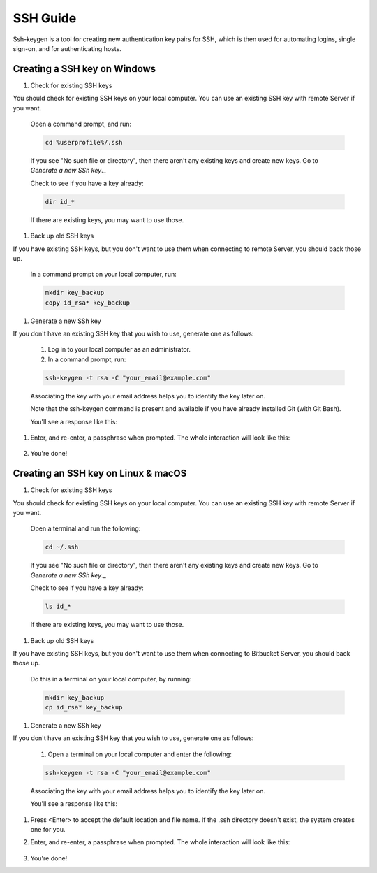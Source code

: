 .. _lfreleng-docs-ssh:

#########
SSH Guide
#########


Ssh-keygen is a tool for creating new authentication key pairs for SSH, which is then used for automating logins, single sign-on, and for authenticating hosts.

Creating a SSH key on Windows
-----------------------------

#. Check for existing SSH keys

You should check for existing SSH keys on your local computer. You can use an existing SSH key with remote Server if you want.

    Open a command prompt, and run:

    .. code-block:: bash

       cd %userprofile%/.ssh

    If you see "No such file or directory", then there aren't any existing keys and create new keys. Go to `Generate a new SSh key`._ 

    Check to see if you have a key already:

    .. code-block:: bash

       dir id_*

    If there are existing keys, you may want to use those.

#. Back up old SSH keys

If you have existing SSH keys, but you don't want to use them when connecting to remote Server, you should back those up.

    In a command prompt on your local computer, run:

    .. code-block:: bash

       mkdir key_backup
       copy id_rsa* key_backup

#. Generate a new SSh key

If you don't have an existing SSH key that you wish to use, generate one as follows:

    #. Log in to your local computer as an administrator.
    #. In a command prompt, run:

    .. code-block:: bash

       ssh-keygen -t rsa -C "your_email@example.com"

    Associating the key with your email address helps you to identify the key later on.

    Note that the ssh-keygen command is present and available if you have already installed Git (with Git Bash).

    You'll see a response like this:

    .. image:: _static/ssh-keygen_1.png
        :alt: ssh-keygen_1.
        :align: center

#. Enter, and re-enter, a passphrase when prompted. The whole interaction will look like this:

    .. image:: _static/ssh-keygen_2.png
       :alt: ssh-keygen_2.
       :align: center

#. You're done!


Creating an SSH key on Linux & macOS
------------------------------------

#. Check for existing SSH keys

You should check for existing SSH keys on your local computer. You can use an existing SSH key with remote Server if you want.



    Open a terminal and run the following:

    .. code-block:: bash

       cd ~/.ssh

    If you see "No such file or directory", then there aren't any existing keys and create new keys. Go to `Generate a new SSh key`._

    Check to see if you have a key already:

    .. code-block:: bash

       ls id_*

    If there are existing keys, you may want to use those.

#. Back up old SSH keys

If you have existing SSH keys, but you don't want to use them when connecting to Bitbucket Server, you should back those up.

    Do this in a terminal on your local computer, by running:

    .. code-block:: bash

       mkdir key_backup
       cp id_rsa* key_backup

#. Generate a new SSh key

If you don't have an existing SSH key that you wish to use, generate one as follows:

    #. Open a terminal on your local computer and enter the following:

    .. code-block:: bash

       ssh-keygen -t rsa -C "your_email@example.com"

    Associating the key with your email address helps you to identify the key later on.

    You'll see a response like this:

    .. image:: _static/ssh-keygen_3.png
       :alt: ssh-keygen_3.
       :align: center

#. Press <Enter> to accept the default location and file name. If the .ssh directory doesn't exist, the system creates one for you.

#. Enter, and re-enter, a passphrase when prompted.
   The whole interaction will look like this:

    .. image:: _static/ssh-keygen_4.png
       :alt: ssh-keygen_4.
       :align: center

#. You're done!
